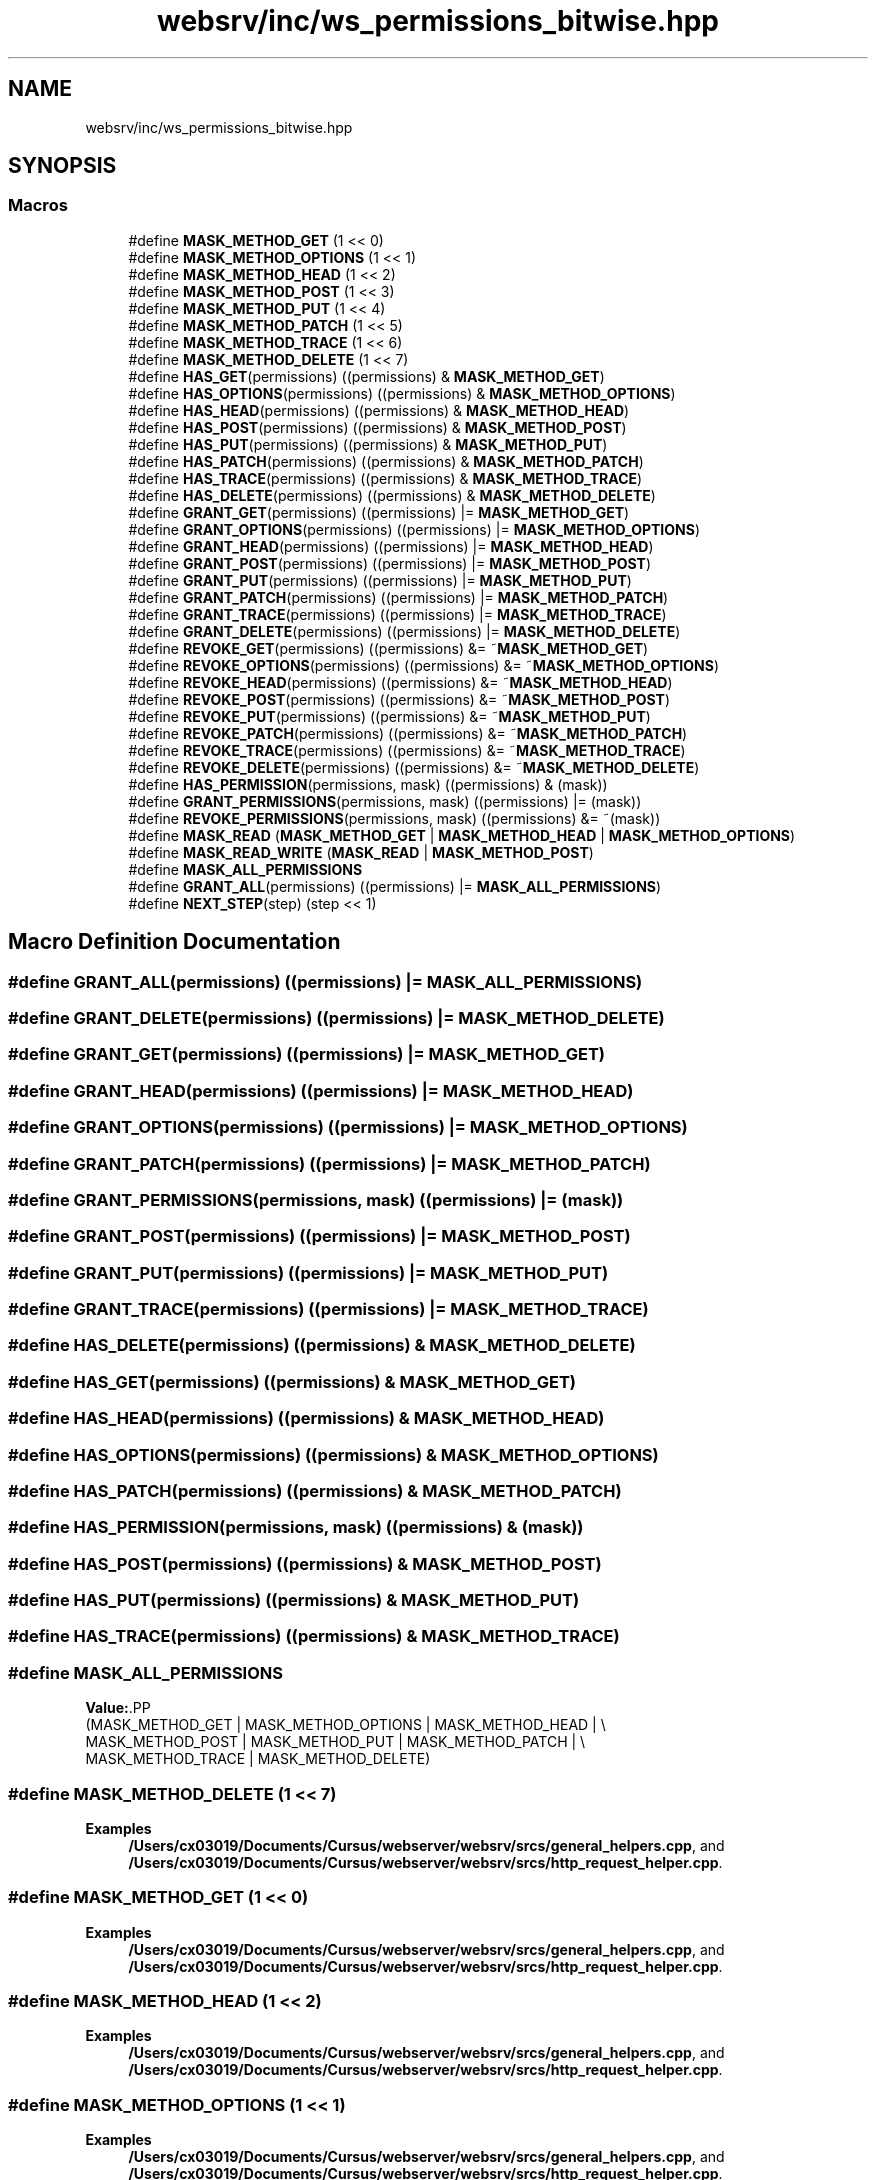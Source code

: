 .TH "websrv/inc/ws_permissions_bitwise.hpp" 3 "WebServer" \" -*- nroff -*-
.ad l
.nh
.SH NAME
websrv/inc/ws_permissions_bitwise.hpp
.SH SYNOPSIS
.br
.PP
.SS "Macros"

.in +1c
.ti -1c
.RI "#define \fBMASK_METHOD_GET\fP   (1 << 0)"
.br
.ti -1c
.RI "#define \fBMASK_METHOD_OPTIONS\fP   (1 << 1)"
.br
.ti -1c
.RI "#define \fBMASK_METHOD_HEAD\fP   (1 << 2)"
.br
.ti -1c
.RI "#define \fBMASK_METHOD_POST\fP   (1 << 3)"
.br
.ti -1c
.RI "#define \fBMASK_METHOD_PUT\fP   (1 << 4)"
.br
.ti -1c
.RI "#define \fBMASK_METHOD_PATCH\fP   (1 << 5)"
.br
.ti -1c
.RI "#define \fBMASK_METHOD_TRACE\fP   (1 << 6)"
.br
.ti -1c
.RI "#define \fBMASK_METHOD_DELETE\fP   (1 << 7)"
.br
.ti -1c
.RI "#define \fBHAS_GET\fP(permissions)   ((permissions) & \fBMASK_METHOD_GET\fP)"
.br
.ti -1c
.RI "#define \fBHAS_OPTIONS\fP(permissions)   ((permissions) & \fBMASK_METHOD_OPTIONS\fP)"
.br
.ti -1c
.RI "#define \fBHAS_HEAD\fP(permissions)   ((permissions) & \fBMASK_METHOD_HEAD\fP)"
.br
.ti -1c
.RI "#define \fBHAS_POST\fP(permissions)   ((permissions) & \fBMASK_METHOD_POST\fP)"
.br
.ti -1c
.RI "#define \fBHAS_PUT\fP(permissions)   ((permissions) & \fBMASK_METHOD_PUT\fP)"
.br
.ti -1c
.RI "#define \fBHAS_PATCH\fP(permissions)   ((permissions) & \fBMASK_METHOD_PATCH\fP)"
.br
.ti -1c
.RI "#define \fBHAS_TRACE\fP(permissions)   ((permissions) & \fBMASK_METHOD_TRACE\fP)"
.br
.ti -1c
.RI "#define \fBHAS_DELETE\fP(permissions)   ((permissions) & \fBMASK_METHOD_DELETE\fP)"
.br
.ti -1c
.RI "#define \fBGRANT_GET\fP(permissions)   ((permissions) |= \fBMASK_METHOD_GET\fP)"
.br
.ti -1c
.RI "#define \fBGRANT_OPTIONS\fP(permissions)   ((permissions) |= \fBMASK_METHOD_OPTIONS\fP)"
.br
.ti -1c
.RI "#define \fBGRANT_HEAD\fP(permissions)   ((permissions) |= \fBMASK_METHOD_HEAD\fP)"
.br
.ti -1c
.RI "#define \fBGRANT_POST\fP(permissions)   ((permissions) |= \fBMASK_METHOD_POST\fP)"
.br
.ti -1c
.RI "#define \fBGRANT_PUT\fP(permissions)   ((permissions) |= \fBMASK_METHOD_PUT\fP)"
.br
.ti -1c
.RI "#define \fBGRANT_PATCH\fP(permissions)   ((permissions) |= \fBMASK_METHOD_PATCH\fP)"
.br
.ti -1c
.RI "#define \fBGRANT_TRACE\fP(permissions)   ((permissions) |= \fBMASK_METHOD_TRACE\fP)"
.br
.ti -1c
.RI "#define \fBGRANT_DELETE\fP(permissions)   ((permissions) |= \fBMASK_METHOD_DELETE\fP)"
.br
.ti -1c
.RI "#define \fBREVOKE_GET\fP(permissions)   ((permissions) &= ~\fBMASK_METHOD_GET\fP)"
.br
.ti -1c
.RI "#define \fBREVOKE_OPTIONS\fP(permissions)   ((permissions) &= ~\fBMASK_METHOD_OPTIONS\fP)"
.br
.ti -1c
.RI "#define \fBREVOKE_HEAD\fP(permissions)   ((permissions) &= ~\fBMASK_METHOD_HEAD\fP)"
.br
.ti -1c
.RI "#define \fBREVOKE_POST\fP(permissions)   ((permissions) &= ~\fBMASK_METHOD_POST\fP)"
.br
.ti -1c
.RI "#define \fBREVOKE_PUT\fP(permissions)   ((permissions) &= ~\fBMASK_METHOD_PUT\fP)"
.br
.ti -1c
.RI "#define \fBREVOKE_PATCH\fP(permissions)   ((permissions) &= ~\fBMASK_METHOD_PATCH\fP)"
.br
.ti -1c
.RI "#define \fBREVOKE_TRACE\fP(permissions)   ((permissions) &= ~\fBMASK_METHOD_TRACE\fP)"
.br
.ti -1c
.RI "#define \fBREVOKE_DELETE\fP(permissions)   ((permissions) &= ~\fBMASK_METHOD_DELETE\fP)"
.br
.ti -1c
.RI "#define \fBHAS_PERMISSION\fP(permissions,  mask)   ((permissions) & (mask))"
.br
.ti -1c
.RI "#define \fBGRANT_PERMISSIONS\fP(permissions,  mask)   ((permissions) |= (mask))"
.br
.ti -1c
.RI "#define \fBREVOKE_PERMISSIONS\fP(permissions,  mask)   ((permissions) &= ~(mask))"
.br
.ti -1c
.RI "#define \fBMASK_READ\fP   (\fBMASK_METHOD_GET\fP | \fBMASK_METHOD_HEAD\fP | \fBMASK_METHOD_OPTIONS\fP)"
.br
.ti -1c
.RI "#define \fBMASK_READ_WRITE\fP   (\fBMASK_READ\fP | \fBMASK_METHOD_POST\fP)"
.br
.ti -1c
.RI "#define \fBMASK_ALL_PERMISSIONS\fP"
.br
.ti -1c
.RI "#define \fBGRANT_ALL\fP(permissions)   ((permissions) |= \fBMASK_ALL_PERMISSIONS\fP)"
.br
.ti -1c
.RI "#define \fBNEXT_STEP\fP(step)   (step << 1)"
.br
.in -1c
.SH "Macro Definition Documentation"
.PP 
.SS "#define GRANT_ALL(permissions)   ((permissions) |= \fBMASK_ALL_PERMISSIONS\fP)"

.SS "#define GRANT_DELETE(permissions)   ((permissions) |= \fBMASK_METHOD_DELETE\fP)"

.SS "#define GRANT_GET(permissions)   ((permissions) |= \fBMASK_METHOD_GET\fP)"

.SS "#define GRANT_HEAD(permissions)   ((permissions) |= \fBMASK_METHOD_HEAD\fP)"

.SS "#define GRANT_OPTIONS(permissions)   ((permissions) |= \fBMASK_METHOD_OPTIONS\fP)"

.SS "#define GRANT_PATCH(permissions)   ((permissions) |= \fBMASK_METHOD_PATCH\fP)"

.SS "#define GRANT_PERMISSIONS(permissions, mask)   ((permissions) |= (mask))"

.SS "#define GRANT_POST(permissions)   ((permissions) |= \fBMASK_METHOD_POST\fP)"

.SS "#define GRANT_PUT(permissions)   ((permissions) |= \fBMASK_METHOD_PUT\fP)"

.SS "#define GRANT_TRACE(permissions)   ((permissions) |= \fBMASK_METHOD_TRACE\fP)"

.SS "#define HAS_DELETE(permissions)   ((permissions) & \fBMASK_METHOD_DELETE\fP)"

.SS "#define HAS_GET(permissions)   ((permissions) & \fBMASK_METHOD_GET\fP)"

.SS "#define HAS_HEAD(permissions)   ((permissions) & \fBMASK_METHOD_HEAD\fP)"

.SS "#define HAS_OPTIONS(permissions)   ((permissions) & \fBMASK_METHOD_OPTIONS\fP)"

.SS "#define HAS_PATCH(permissions)   ((permissions) & \fBMASK_METHOD_PATCH\fP)"

.SS "#define HAS_PERMISSION(permissions, mask)   ((permissions) & (mask))"

.SS "#define HAS_POST(permissions)   ((permissions) & \fBMASK_METHOD_POST\fP)"

.SS "#define HAS_PUT(permissions)   ((permissions) & \fBMASK_METHOD_PUT\fP)"

.SS "#define HAS_TRACE(permissions)   ((permissions) & \fBMASK_METHOD_TRACE\fP)"

.SS "#define MASK_ALL_PERMISSIONS"
\fBValue:\fP.PP
.nf
                            (MASK_METHOD_GET | MASK_METHOD_OPTIONS | MASK_METHOD_HEAD | \\
                            MASK_METHOD_POST | MASK_METHOD_PUT | MASK_METHOD_PATCH | \\
                            MASK_METHOD_TRACE | MASK_METHOD_DELETE)
.fi

.SS "#define MASK_METHOD_DELETE   (1 << 7)"

.PP
\fBExamples\fP
.in +1c
\fB/Users/cx03019/Documents/Cursus/webserver/websrv/srcs/general_helpers\&.cpp\fP, and \fB/Users/cx03019/Documents/Cursus/webserver/websrv/srcs/http_request_helper\&.cpp\fP\&.
.SS "#define MASK_METHOD_GET   (1 << 0)"

.PP
\fBExamples\fP
.in +1c
\fB/Users/cx03019/Documents/Cursus/webserver/websrv/srcs/general_helpers\&.cpp\fP, and \fB/Users/cx03019/Documents/Cursus/webserver/websrv/srcs/http_request_helper\&.cpp\fP\&.
.SS "#define MASK_METHOD_HEAD   (1 << 2)"

.PP
\fBExamples\fP
.in +1c
\fB/Users/cx03019/Documents/Cursus/webserver/websrv/srcs/general_helpers\&.cpp\fP, and \fB/Users/cx03019/Documents/Cursus/webserver/websrv/srcs/http_request_helper\&.cpp\fP\&.
.SS "#define MASK_METHOD_OPTIONS   (1 << 1)"

.PP
\fBExamples\fP
.in +1c
\fB/Users/cx03019/Documents/Cursus/webserver/websrv/srcs/general_helpers\&.cpp\fP, and \fB/Users/cx03019/Documents/Cursus/webserver/websrv/srcs/http_request_helper\&.cpp\fP\&.
.SS "#define MASK_METHOD_PATCH   (1 << 5)"

.PP
\fBExamples\fP
.in +1c
\fB/Users/cx03019/Documents/Cursus/webserver/websrv/srcs/general_helpers\&.cpp\fP, and \fB/Users/cx03019/Documents/Cursus/webserver/websrv/srcs/http_request_helper\&.cpp\fP\&.
.SS "#define MASK_METHOD_POST   (1 << 3)"

.PP
\fBExamples\fP
.in +1c
\fB/Users/cx03019/Documents/Cursus/webserver/websrv/srcs/general_helpers\&.cpp\fP, and \fB/Users/cx03019/Documents/Cursus/webserver/websrv/srcs/http_request_helper\&.cpp\fP\&.
.SS "#define MASK_METHOD_PUT   (1 << 4)"

.PP
\fBExamples\fP
.in +1c
\fB/Users/cx03019/Documents/Cursus/webserver/websrv/srcs/general_helpers\&.cpp\fP, and \fB/Users/cx03019/Documents/Cursus/webserver/websrv/srcs/http_request_helper\&.cpp\fP\&.
.SS "#define MASK_METHOD_TRACE   (1 << 6)"

.SS "#define MASK_READ   (\fBMASK_METHOD_GET\fP | \fBMASK_METHOD_HEAD\fP | \fBMASK_METHOD_OPTIONS\fP)"

.SS "#define MASK_READ_WRITE   (\fBMASK_READ\fP | \fBMASK_METHOD_POST\fP)"

.SS "#define NEXT_STEP(step)   (step << 1)"

.SS "#define REVOKE_DELETE(permissions)   ((permissions) &= ~\fBMASK_METHOD_DELETE\fP)"

.SS "#define REVOKE_GET(permissions)   ((permissions) &= ~\fBMASK_METHOD_GET\fP)"

.SS "#define REVOKE_HEAD(permissions)   ((permissions) &= ~\fBMASK_METHOD_HEAD\fP)"

.SS "#define REVOKE_OPTIONS(permissions)   ((permissions) &= ~\fBMASK_METHOD_OPTIONS\fP)"

.SS "#define REVOKE_PATCH(permissions)   ((permissions) &= ~\fBMASK_METHOD_PATCH\fP)"

.SS "#define REVOKE_PERMISSIONS(permissions, mask)   ((permissions) &= ~(mask))"

.SS "#define REVOKE_POST(permissions)   ((permissions) &= ~\fBMASK_METHOD_POST\fP)"

.SS "#define REVOKE_PUT(permissions)   ((permissions) &= ~\fBMASK_METHOD_PUT\fP)"

.SS "#define REVOKE_TRACE(permissions)   ((permissions) &= ~\fBMASK_METHOD_TRACE\fP)"

.SH "Author"
.PP 
Generated automatically by Doxygen for WebServer from the source code\&.
